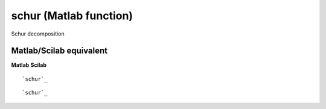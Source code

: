 


schur (Matlab function)
=======================

Schur decomposition



Matlab/Scilab equivalent
~~~~~~~~~~~~~~~~~~~~~~~~
**Matlab** **Scilab**

::

    `schur`_



::

    `schur`_




